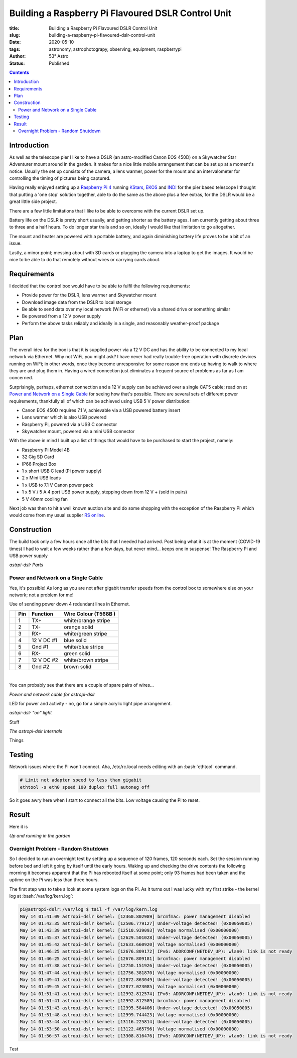Building a Raspberry Pi Flavoured DSLR Control Unit
---------------------------------------------------

:title: Building a Raspberry Pi Flavoured DSLR Control Unit
:slug: building-a-raspberry-pi-flavoured-dslr-control-unit
:date: 2020-05-10
:tags: astronomy, astrophotograpy, observing, equipment, raspberrypi
:author: 53° Astro
:status: Published

.. |nbsp| unicode:: 0xA0
  :trim:

.. role:: bash(code)
    :language: bash

.. contents::

Introduction
++++++++++++

.. PELICAN_BEGIN_SUMMARY

As well as the telescope pier I like to have a DSLR (an astro-modified Canon EOS
450D) on a Skywatcher Star Adventurer mount around in the garden. It makes for a
nice little mobile arrangement that can be set up at a moment's notice. Usually
the set up consists of the camera, a lens warmer, power for the mount and an
intervalometer for controlling the timing of pictures being captured.

Having really enjoyed setting up a `Raspberry Pi 4`_ running `KStars`_, `EKOS`_
and `INDI`_ for the pier based telescope I thought that putting a 'one stop'
solution together, able to do the same as the above plus a few extras, for the
DSLR would be a great little side project.

.. PELICAN_END_SUMMARY

There are a few little limitations that I like to be able to overcome with the
current DSLR set up.

Battery life on the DSLR is pretty short usually, and getting shorter as the
battery ages. I am currently getting about three to three and a half hours. To
do longer star trails and so on, ideally I would like that limitation to go
altogether.

The mount and heater are powered with a portable battery, and again diminishing
battery life proves to be a bit of an issue.

Lastly, a minor point; messing about with SD cards or plugging the camera into
a laptop to get the images. It would be nice to be able to do that remotely
without wires or carrying cards about.

Requirements
++++++++++++

I decided that the control box would have to be able to fulfil the following
requirements:

- Provide power for the DSLR, lens warmer and Skywatcher mount
- Download image data from the DSLR to local storage
- Be able to send data over my local network (WiFi or ethernet) via a shared
  drive or something similar
- Be powered from a 12 V power supply
- Perform the above tasks reliably and ideally in a single, and reasonably
  weather-proof package

Plan
++++

The overall idea for the box is that it is supplied power via a 12 V DC and has
the ability to be connected to my local network via Ethernet. Why not WiFi, you
might ask? I have never had really trouble-free operation with discrete devices
running on WiFi; in other words, once they become unresponsive for some reason
one ends up having to walk to where they are and plug them in. Having a wired
connection just eliminates a frequent source of problems as far as I am
concerned.

Surprisingly, perhaps, ethernet connection and a 12 V supply can be achieved
over a single CAT5 cable; read on at `Power and Network on a Single Cable`_ for
seeing how that's possible. There are several sets of different power
requirements, thankfully all of which can be achieved using USB 5 V power
distribution:

- Canon EOS 450D requires 7.1 V, achievable via a USB powered battery insert
- Lens warmer which is also USB powered
- Raspberry Pi, powered via a USB C connector
- Skywatcher mount, powered via a mini USB connector 

With the above in mind I built up a list of things that would have to be
purchased to start the project, namely:

- Raspberry Pi Model 4B
- 32 Gig SD Card
- IP66 Project Box
- 1 x short USB C lead (Pi power supply)
- 2 x Mini USB leads
- 1 x USB to 7.1 V Canon power pack
- 1 x 5 V / 5 A 4 port USB power supply, stepping down from 12 V + (sold in
  pairs)
- 5 V 40mm cooling fan

Next job was then to  hit a well known auction site and do some shopping with
the exception of the Raspberry Pi which would come from my usual supplier
`RS online`_.

Construction
++++++++++++

The build took only a few hours once all the bits that I needed had arrived.
Post being what it is at the moment (COVID-19 times) I had to wait a few weeks
rather than a few days, but never mind... keeps one in suspense! The Raspberry
Pi and USB power supply

.. raw:: html

    <a data-flickr-embed="true" href="https://www.flickr.com/photos/53-degrees-astro/49896351413/in/dateposted-public/" title="astropi-dslr Parts"><img src="https://live.staticflickr.com/65535/49896351413_bcb0845de7_c.jpg" width="800" height="533" alt="astropi-dslr Parts"></a><script async src="//embedr.flickr.com/assets/client-code.js" charset="utf-8"></script>

*astrpi-dslr Parts*

Power and Network on a Single Cable
~~~~~~~~~~~~~~~~~~~~~~~~~~~~~~~~~~~

Yes, it's possible! As long as you are not after gigabit transfer speeds from
the control box to somewhere else on your network; not a problem for me!

Use of sending power down 4 redundant lines in Ethernet.

+-+-------+------------+---------------------+
| | Pin   | Function   | Wire Colour         |
| |       |            | (T568B )            |
+=+=======+============+=====================+
| | 1     | TX+        | white/orange stripe |
+-+-------+------------+---------------------+
| | 2     | TX-        | orange solid        |
+-+-------+------------+---------------------+
| | 3     | RX+        | white/green stripe  |
+-+-------+------------+---------------------+
| | 4     | 12 V DC #1 | blue solid          |
+-+-------+------------+---------------------+
| | 5     | Gnd #1     | white/blue stripe   |
+-+-------+------------+---------------------+
| | 6     | RX-        | green solid         |
+-+-------+------------+---------------------+
| | 7     | 12 V DC #2 | white/brown stripe  |
+-+-------+------------+---------------------+
| | 8     | Gnd #2     | brown solid         |
+-+-------+------------+---------------------+

|nbsp|

You can probably see that there are a couple of spare pairs of wires...

.. raw:: html

    <a data-flickr-embed="true" href="https://www.flickr.com/photos/53-degrees-astro/49889767488/in/dateposted-public/" title="Power and network cable for astropi-dslr"><img src="https://live.staticflickr.com/65535/49889767488_c878520ba3_c.jpg" width="800" height="533" alt="Power and network cable for astropi-dslr"></a><script async src="//embedr.flickr.com/assets/client-code.js" charset="utf-8"></script>

*Power and network cable for astropi-dslr*

LED for power and activity - no, go for a simple acrylic light pipe arrangement.

.. raw:: html

    <a data-flickr-embed="true" href="https://www.flickr.com/photos/53-degrees-astro/49890256286/in/dateposted-public/" title="astrpi-dslr &quot;on&quot; light"><img src="https://live.staticflickr.com/65535/49890256286_55266b6cac_c.jpg" width="800" height="602" alt="astrpi-dslr &quot;on&quot; light"></a><script async src="//embedr.flickr.com/assets/client-code.js" charset="utf-8"></script>

*astrpi-dslr "on" light*

Stuff

.. raw:: html

    <a data-flickr-embed="true" href="https://www.flickr.com/photos/53-degrees-astro/49890587682/in/dateposted-public/" title="The astropi-dslr Internals"><img src="https://live.staticflickr.com/65535/49890587682_90fbc3a130_c.jpg" width="800" height="533" alt="The astropi-dslr Internals"></a><script async src="//embedr.flickr.com/assets/client-code.js" charset="utf-8"></script>

*The astropi-dslr Internals*

Things

Testing
+++++++

Network issues where the Pi won't connect. Aha, /etc/rc.local needs editing with
an :bash:`ethtool` command.

.. code-block:: bash

    # Limit net adapter speed to less than gigabit
    ethtool -s eth0 speed 100 duplex full autoneg off

So it goes awry here when I start to connect all the bits. Low voltage causing
the Pi to reset.

Result
++++++

Here it is

.. raw:: html

    <a data-flickr-embed="true" href="https://www.flickr.com/photos/53-degrees-astro/49881847716/in/dateposted-public/" title="astropi-dslr_outside-setup"><img src="https://live.staticflickr.com/65535/49881847716_3edb7ee208_c.jpg" width="533" height="800" alt="astropi-dslr_outside-setup"></a><script async src="//embedr.flickr.com/assets/client-code.js" charset="utf-8"></script>

*Up and running in the garden*

Overnight Problem - Random Shutdown
~~~~~~~~~~~~~~~~~~~~~~~~~~~~~~~~~~~

So I decided to run an overnight test by setting up a sequence of 120 frames,
120 seconds each. Set the session running before bed and left it going by itself
until the early hours. Waking up and checking the drive contents the following
morning it becomes apparent that the Pi has rebooted itself at some point; only
93 frames had been taken and the uptime on the Pi was less than three hours.

The first step was to take a look at some system logs on the Pi. As it turns out
I was lucky with my first strike - the kernel log at :bash:`/var/log/kern.log`:

.. code-block:: bash

    pi@astropi-dslr:/var/log $ tail -f /var/log/kern.log
    May 14 01:41:09 astropi-dslr kernel: [12360.802989] brcmfmac: power management disabled
    May 14 01:43:35 astropi-dslr kernel: [12506.779127] Under-voltage detected! (0x00050005)
    May 14 01:43:39 astropi-dslr kernel: [12510.939093] Voltage normalised (0x00000000)
    May 14 01:45:37 astropi-dslr kernel: [12629.501028] Under-voltage detected! (0x00050005)
    May 14 01:45:42 astropi-dslr kernel: [12633.660920] Voltage normalised (0x00000000)
    May 14 01:46:25 astropi-dslr kernel: [12676.809172] IPv6: ADDRCONF(NETDEV_UP): wlan0: link is not ready
    May 14 01:46:25 astropi-dslr kernel: [12676.809181] brcmfmac: power management disabled
    May 14 01:47:38 astropi-dslr kernel: [12750.151926] Under-voltage detected! (0x00050005)
    May 14 01:47:44 astropi-dslr kernel: [12756.381870] Voltage normalised (0x00000000)
    May 14 01:49:41 astropi-dslr kernel: [12872.863049] Under-voltage detected! (0x00050005)
    May 14 01:49:45 astropi-dslr kernel: [12877.023085] Voltage normalised (0x00000000)
    May 14 01:51:41 astropi-dslr kernel: [12992.812574] IPv6: ADDRCONF(NETDEV_UP): wlan0: link is not ready
    May 14 01:51:41 astropi-dslr kernel: [12992.812589] brcmfmac: power management disabled
    May 14 01:51:43 astropi-dslr kernel: [12995.584406] Under-voltage detected! (0x00050005)
    May 14 01:51:48 astropi-dslr kernel: [12999.744423] Voltage normalised (0x00000000)
    May 14 01:53:44 astropi-dslr kernel: [13116.225814] Under-voltage detected! (0x00050005)
    May 14 01:53:50 astropi-dslr kernel: [13122.465796] Voltage normalised (0x00000000)
    May 14 01:56:57 astropi-dslr kernel: [13308.816476] IPv6: ADDRCONF(NETDEV_UP): wlan0: link is not ready

Test

.. links

.. _`Raspberry Pi 4`: https://www.raspberrypi.org/products/raspberry-pi-4-model-b/
.. _`KStars`: https://edu.kde.org/kstars/
.. _`EKOS`:  https://www.indilib.org/about/ekos.html
.. _`INDI`: https://indilib.org/
.. _`RS online`: https://uk.rs-online.com
